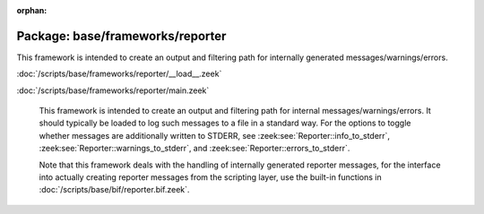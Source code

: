 :orphan:

Package: base/frameworks/reporter
=================================

This framework is intended to create an output and filtering path for
internally generated messages/warnings/errors.

:doc:`/scripts/base/frameworks/reporter/__load__.zeek`


:doc:`/scripts/base/frameworks/reporter/main.zeek`

   This framework is intended to create an output and filtering path for
   internal messages/warnings/errors.  It should typically be loaded to
   log such messages to a file in a standard way.  For the options to
   toggle whether messages are additionally written to STDERR, see
   :zeek:see:`Reporter::info_to_stderr`,
   :zeek:see:`Reporter::warnings_to_stderr`, and
   :zeek:see:`Reporter::errors_to_stderr`.
   
   Note that this framework deals with the handling of internally generated
   reporter messages, for the interface
   into actually creating reporter messages from the scripting layer, use
   the built-in functions in :doc:`/scripts/base/bif/reporter.bif.zeek`.

